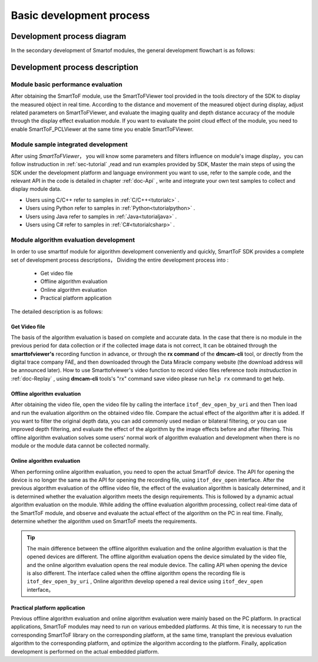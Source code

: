 .. _doc-GRIP:

Basic development process
=========================

Development process diagram
+++++++++++++++++++++++++++

In the secondary development of Smartof modules, the general development flowchart is as follows:

.. image:: image/algorithm.png

Development process description
+++++++++++++++++++++++++++++++

Module basic performance evaluation
-----------------------------------

After obtaining the SmartToF module, use the SmartToFViewer tool provided in the tools directory of the SDK to display the measured object in real time. According to the distance and movement of the measured object during display, adjust related parameters on SmartToFViewer, and evaluate the imaging quality and depth distance accuracy of the module through the display effect evaluation module.
If you want to evaluate the point cloud effect of the module, you need to enable SmartToF_PCLViewer at the same time you enable SmartToFViewer.

Module sample integrated development
------------------------------------

After using *SmartToFViewer*， you will know some parameters and filters influence on module's image display，you can follow instruduction in :ref:`sec-tutorial` ,read and run examples provided by SDK, 
Master the main steps of using the SDK under the development platform and language environment you want to use, refer to the sample code, and the relevant API in the code is detailed
in chapter :ref:`doc-Api` , write and integrate your own test samples to collect and display module data.

* Users using C/C++ refer to samples in :ref:`C/C++<tutorialc>` .
* Users using Python refer to samples in :ref:`Python<tutorialpython>` .
* Users using Java refer to samples in :ref:`Java<tutorialjava>` .
* Users using  C# refer to samples in :ref:`C#<tutorialcsharp>` .

Module algorithm evaluation development
---------------------------------------

In order to use smarttof module for algorithm development conveniently and quickly, SmartToF SDK provides a complete set of development process descriptions，
Dividing the entire development process into :
 
  + Get video file
  + Offline algorithm evaluation
  + Online algorithm evaluation
  + Practical platform application
 
The detailed description is as follows:

Get Video file
^^^^^^^^^^^^^^^^

.. image:: image/algorithm-replay.png

The basis of the algorithm evaluation is based on complete and accurate data. In the case that there is no module in the previous period for data collection or if the collected image data is not correct,
It can be obtained through the **smarttofviewer's** recording function in advance, or through the **rx command** of the **dmcam-cli** tool, or directly from the digital trace company FAE, and then downloaded through the Data Miracle company website (the download address will be announced later). How to use Smarttofviewer's video function to record video files
reference *tools instruduction* in :ref:`doc-Replay` , using **dmcam-cli** tools's "rx" command save video please run ``help rx`` command to get help.

Offline algorithm evaluation
^^^^^^^^^^^^^^^^^^^^^^^^^^^^

After obtaining the video file, open the video file by calling the interface ``itof_dev_open_by_uri`` and then Then load and run the evaluation algorithm on the obtained video file.
Compare the actual effect of the algorithm after it is added. If you want to filter the original depth data, you can add commonly used median or bilateral filtering, or you can use improved depth filtering, and evaluate the effect of the algorithm by the image effects before and after filtering.
This offline algorithm evaluation solves some users' normal work of algorithm evaluation and development when there is no module or the module data cannot be collected normally.

Online algorithm evaluation
^^^^^^^^^^^^^^^^^^^^^^^^^^^

When performing online algorithm evaluation, you need to open the actual SmartToF device. The API for opening the device is no longer the same as the API for opening the recording file, using ``itof_dev_open`` interface.
After the previous algorithm evaluation of the offline video file, the effect of the evaluation algorithm is basically determined, and it is determined whether the evaluation algorithm meets the design requirements. 
This is followed by a dynamic actual algorithm evaluation on the module. While adding the offline evaluation algorithm processing, collect real-time data of the SmartToF module, and observe and evaluate the actual effect 
of the algorithm on the PC in real time. Finally, determine whether the algorithm used on SmartToF meets the requirements.

.. Tip::

	The main difference between the offline algorithm evaluation and the online algorithm evaluation is that the opened devices are different. The offline algorithm evaluation opens the device simulated by the video file, and the online algorithm evaluation opens the real module device.
	The calling API when opening the device is also different. The interface called when the offline algorithm opens the recording file is ``itof_dev_open_by_uri`` , Online algorithm develop opened a real device using ``itof_dev_open`` interface。

Practical platform application
^^^^^^^^^^^^^^^^^^^^^^^^^^^^^^

Previous offline algorithm evaluation and online algorithm evaluation were mainly based on the PC platform. In practical applications, SmartToF modules may need to run on various embedded platforms.
At this time, it is necessary to run the corresponding SmartToF library on the corresponding platform, at the same time, transplant the previous evaluation algorithm to the corresponding platform, 
and optimize the algorithm according to the platform. Finally, application development is performed on the actual embedded platform.